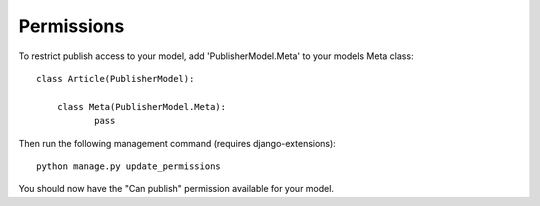 ===========
Permissions
===========

To restrict publish access to your model, add 'PublisherModel.Meta' to your models Meta class::

    class Article(PublisherModel):

        class Meta(PublisherModel.Meta):
               pass


Then run the following management command (requires django-extensions)::

    python manage.py update_permissions


You should now have the "Can publish" permission available for your model.
